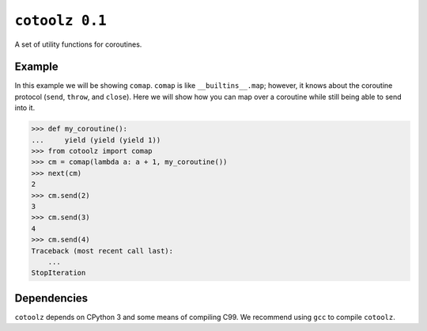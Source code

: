``cotoolz 0.1``
===============

A set of utility functions for coroutines.

Example
-------

In this example we will be showing ``comap``.
``comap`` is like ``__builtins__.map``; however, it knows about the coroutine
protocol (``send``, ``throw``, and ``close``). Here we will show how you can
map over a coroutine while still being able to send into it.

.. code-block:: python

   >>> def my_coroutine():
   ...     yield (yield (yield 1))
   >>> from cotoolz import comap
   >>> cm = comap(lambda a: a + 1, my_coroutine())
   >>> next(cm)
   2
   >>> cm.send(2)
   3
   >>> cm.send(3)
   4
   >>> cm.send(4)
   Traceback (most recent call last):
       ...
   StopIteration


Dependencies
------------

``cotoolz`` depends on CPython 3 and some means of compiling C99.
We recommend using ``gcc`` to compile ``cotoolz``.

